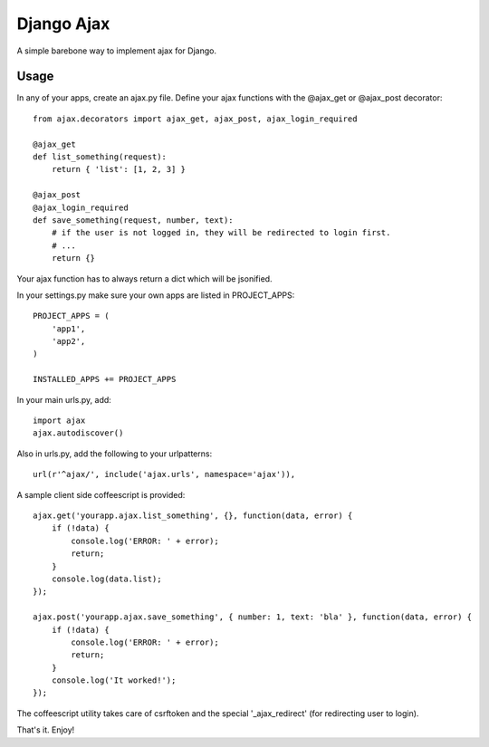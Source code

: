 ===========
Django Ajax
===========

A simple barebone way to implement ajax for Django.

Usage
=====

In any of your apps, create an ajax.py file.
Define your ajax functions with the @ajax_get or @ajax_post decorator::

    from ajax.decorators import ajax_get, ajax_post, ajax_login_required

    @ajax_get
    def list_something(request):
        return { 'list': [1, 2, 3] }

    @ajax_post
    @ajax_login_required
    def save_something(request, number, text):
        # if the user is not logged in, they will be redirected to login first.
        # ...
        return {}

Your ajax function has to always return a dict which will be jsonified.

In your settings.py make sure your own apps are listed in PROJECT_APPS::

    PROJECT_APPS = (
        'app1',
        'app2',
    )

    INSTALLED_APPS += PROJECT_APPS

In your main urls.py, add::

    import ajax
    ajax.autodiscover()

Also in urls.py, add the following to your urlpatterns::

    url(r'^ajax/', include('ajax.urls', namespace='ajax')),

A sample client side coffeescript is provided::

    ajax.get('yourapp.ajax.list_something', {}, function(data, error) {
        if (!data) {
            console.log('ERROR: ' + error);
            return;
        }
        console.log(data.list);
    });

    ajax.post('yourapp.ajax.save_something', { number: 1, text: 'bla' }, function(data, error) {
        if (!data) {
            console.log('ERROR: ' + error);
            return;
        }
        console.log('It worked!');
    });

The coffeescript utility takes care of csrftoken and the special '_ajax_redirect' (for redirecting user to login).

That's it. Enjoy!


